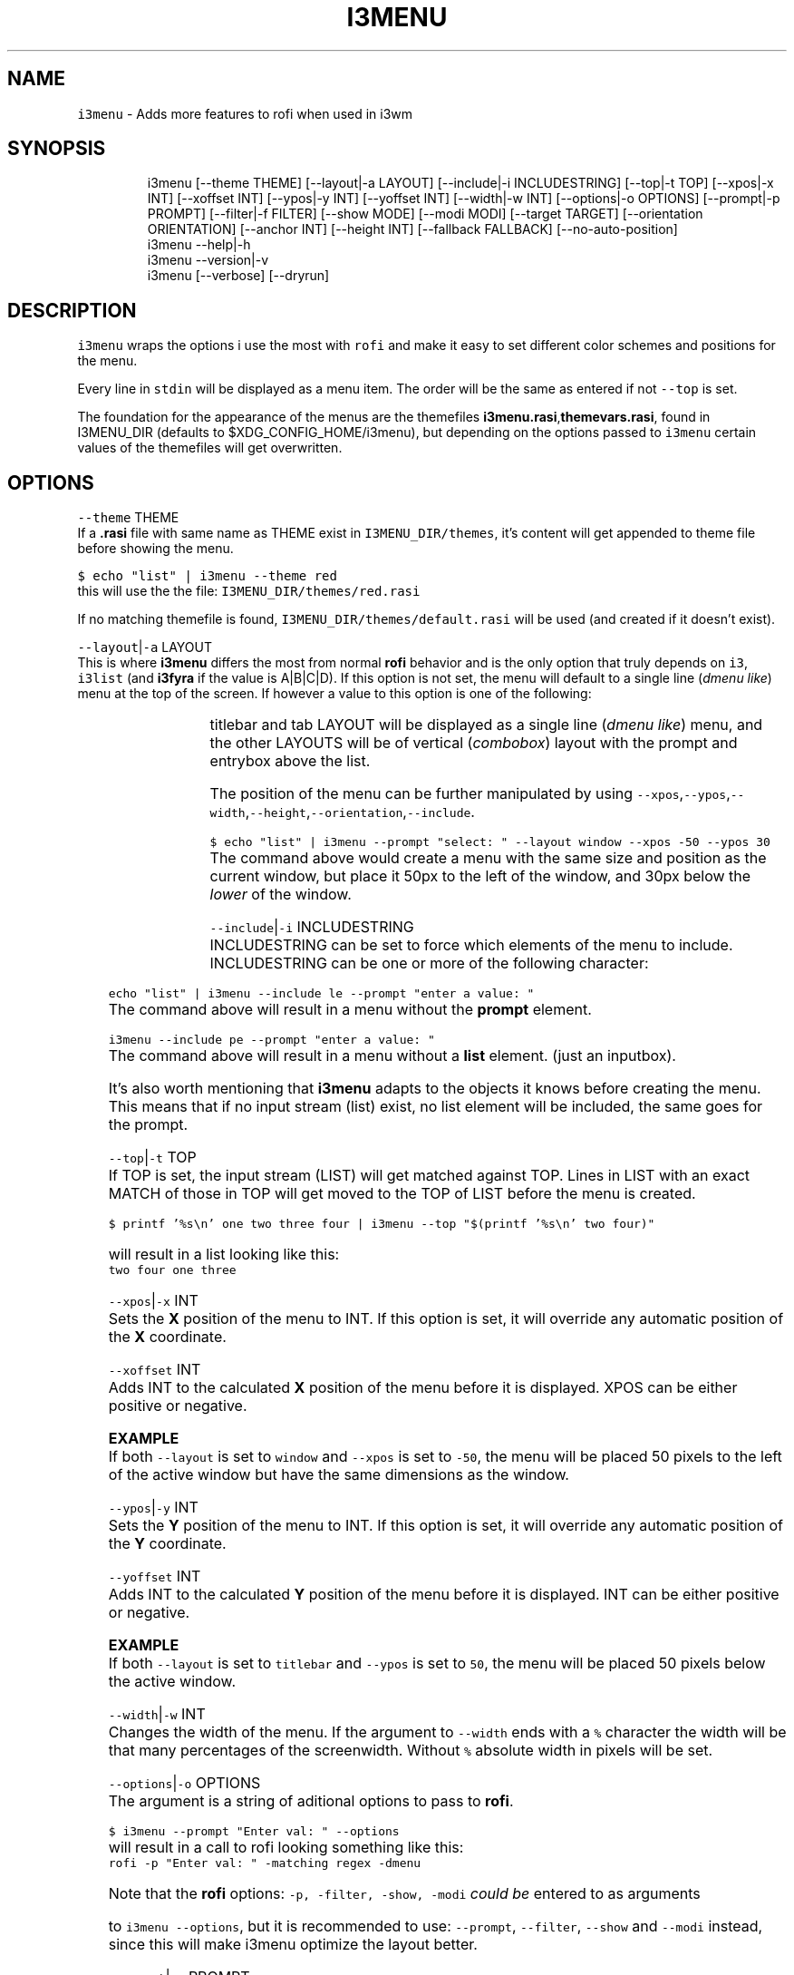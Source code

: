 .nh
.TH I3MENU 1 2021\-05\-28 Linux "User Manuals"
.SH NAME
.PP
\fB\fCi3menu\fR \- Adds more features to rofi when used
in i3wm

.SH SYNOPSIS
.PP
.RS

.nf
i3menu [\-\-theme THEME] [\-\-layout|\-a LAYOUT] [\-\-include|\-i INCLUDESTRING] [\-\-top|\-t TOP] [\-\-xpos|\-x INT] [\-\-xoffset INT] [\-\-ypos|\-y INT] [\-\-yoffset INT] [\-\-width|\-w INT] [\-\-options|\-o OPTIONS] [\-\-prompt|\-p PROMPT]  [\-\-filter|\-f FILTER] [\-\-show MODE] [\-\-modi MODI] [\-\-target TARGET] [\-\-orientation ORIENTATION] [\-\-anchor INT] [\-\-height INT] [\-\-fallback FALLBACK] [\-\-no\-auto\-position] 
i3menu \-\-help|\-h
i3menu \-\-version|\-v
i3menu [\-\-verbose] [\-\-dryrun]

.fi
.RE

.SH DESCRIPTION
.PP
\fB\fCi3menu\fR wraps the options i use the most with
\fB\fCrofi\fR  and make it easy to set different color
schemes and positions for the menu.

.PP
Every line in \fB\fCstdin\fR will be displayed as a menu
item.  The order will be the same as entered if
not \fB\fC\-\-top\fR is set.

.PP
The foundation for the appearance of the menus
are the themefiles
\fBi3menu.rasi\fP,\fBthemevars.rasi\fP, found in
I3MENU\_DIR (defaults to $XDG\_CONFIG\_HOME/i3menu),
but depending on the options  passed to \fB\fCi3menu\fR
certain values of the themefiles  will get
overwritten.

.SH OPTIONS
.PP
\fB\fC\-\-theme\fR THEME
.br
If a \fB\&.rasi\fP file with same name as THEME exist
in \fB\fCI3MENU\_DIR/themes\fR, it's content will get
appended to theme file before showing the menu.

.PP
\fB\fC$ echo "list" | i3menu \-\-theme red\fR
.br
this will use the the file:
\fB\fCI3MENU\_DIR/themes/red.rasi\fR

.PP
If no matching themefile is found,
\fB\fCI3MENU\_DIR/themes/default.rasi\fR will be used
(and created if it doesn't exist).

.PP
\fB\fC\-\-layout\fR|\fB\fC\-a\fR LAYOUT
.br
This is where \fBi3menu\fP differs the most from
normal \fBrofi\fP behavior and is the only option
that truly depends on \fB\fCi3\fR, \fB\fCi3list\fR (and
\fBi3fyra\fP if the value is A|B|C|D). If this
option is not set, the menu will default to a
single line (\fIdmenu like\fP) menu at the top of the
screen. If however a value to this option is one
of the following:

.TS
allbox;
l l 
l l .
\fB\fCLAYOUT\fR	\fB\fCmenu location and dimensions\fR
mouse	T{
At the mouse position (requires 
T}
\fB\fCxdotool\fR)
window	The currently active window.
titlebar	T{
The titlebar of the currently active window.
T}
tab	T{
The tab (or titlebar if it isn't tabbed) of the currently active window.
T}
A,B,C or D	The 
\fBi3fyra\fPT{
 container of the same name if it is visible. If target container isn't visible the menu will be displayed at the default location.
T}
.TE

.PP
titlebar and tab LAYOUT will be displayed as a
single line (\fIdmenu like\fP) menu, and the other
LAYOUTS will be of vertical (\fIcombobox\fP) layout
with the prompt and entrybox above the list.

.PP
The position of the menu can be further
manipulated by using
\fB\fC\-\-xpos\fR,\fB\fC\-\-ypos\fR,\fB\fC\-\-width\fR,\fB\fC\-\-height\fR,\fB\fC\-\-orientation\fR,\fB\fC\-\-include\fR\&.

.PP
\fB\fC$ echo "list" | i3menu \-\-prompt "select: "
\-\-layout window \-\-xpos \-50 \-\-ypos 30\fR
.br
The command above would create a menu with the
same size and position as the current window, but
place it 50px to the left of the window, and 30px
below the \fIlower\fP of the window.

.PP
\fB\fC\-\-include\fR|\fB\fC\-i\fR INCLUDESTRING
.br
INCLUDESTRING can be set to force which elements
of the menu to include. INCLUDESTRING can be one
or more of the following character:

.TS
allbox;
l l 
l l .
\fB\fCchar\fR	\fB\fCelement\fR
\fBp\fP	prompt
\fBe\fP	entrybox
\fBl\fP	list
.TE

.PP
\fB\fCecho "list" | i3menu \-\-include le \-\-prompt
"enter a value: "\fR
.br
The command above will result in a menu without
the \fBprompt\fP element.

.PP
\fB\fCi3menu \-\-include pe \-\-prompt "enter a value: "\fR
.br
The command above will result in a menu without a
\fBlist\fP element. (just an inputbox).

.PP
It's also worth mentioning that \fBi3menu\fP adapts
to the objects it knows before creating the menu.
This means that if no input stream (list) exist,
no list element will be included, the same goes
for the prompt.

.PP
\fB\fC\-\-top\fR|\fB\fC\-t\fR TOP
.br
If TOP is set, the input stream (LIST) will get
matched against TOP. Lines in LIST with an exact
MATCH of those in TOP will get moved to the TOP of
LIST before the menu is created.

.PP
\fB\fC$ printf '%s\\n' one two three four | i3menu
\-\-top "$(printf '%s\\n' two four)"\fR

.PP
will result in a list looking like this:
.br
\fB\fCtwo four one three\fR

.PP
\fB\fC\-\-xpos\fR|\fB\fC\-x\fR INT
.br
Sets the \fBX\fP position of the menu to INT. If
this option is set, it will override any automatic
position of the \fBX\fP coordinate.

.PP
\fB\fC\-\-xoffset\fR INT
.br
Adds INT to the calculated \fBX\fP position of the
menu before it is displayed. XPOS can be either
positive or negative.

.PP
\fBEXAMPLE\fP
.br
If both \fB\fC\-\-layout\fR is set to \fB\fCwindow\fR and
\fB\fC\-\-xpos\fR is set to \fB\fC\-50\fR, the menu will be placed
50 pixels to the left of the active window but
have the same dimensions as the window.

.PP
\fB\fC\-\-ypos\fR|\fB\fC\-y\fR INT
.br
Sets the \fBY\fP position of the menu to INT. If
this option is set, it will override any automatic
position of the \fBY\fP coordinate.

.PP
\fB\fC\-\-yoffset\fR INT
.br
Adds INT to the calculated \fBY\fP position of the
menu before it is displayed. INT can be either
positive or negative.

.PP
\fBEXAMPLE\fP
.br
If both \fB\fC\-\-layout\fR is set to \fB\fCtitlebar\fR and
\fB\fC\-\-ypos\fR is set to \fB\fC50\fR, the menu will be placed
50 pixels below the active window.

.PP
\fB\fC\-\-width\fR|\fB\fC\-w\fR INT
.br
Changes the width of the menu. If the argument to
\fB\fC\-\-width\fR ends with a \fB\fC%\fR character the width will
be that many percentages of the screenwidth.
Without \fB\fC%\fR absolute width in pixels will be set.

.PP
\fB\fC\-\-options\fR|\fB\fC\-o\fR OPTIONS
.br
The argument is a string of aditional options to
pass to \fBrofi\fP\&.

.PP
\fB\fC$ i3menu \-\-prompt "Enter val: " \-\-options
'\-matching regex'\fR
.br
will result in a call to rofi looking something
like this:
.br
\fB\fCrofi \-p "Enter val: " \-matching regex \-dmenu\fR

.PP
Note that the \fBrofi\fP options: \fB\fC\-p, \-filter,
\-show, \-modi\fR \fIcould be\fP entered to as arguments

.PP
to \fB\fCi3menu \-\-options\fR, but it is recommended to
use: \fB\fC\-\-prompt\fR, \fB\fC\-\-filter\fR, \fB\fC\-\-show\fR and \fB\fC\-\-modi\fR
instead, since this will make i3menu optimize the
layout better.

.PP
\fB\fC\-\-prompt\fR|\fB\fC\-p\fR PROMPT
.br
Sets the prompt of the menu to PROMPT.

.PP
\fB\fC\-\-filter\fR|\fB\fC\-f\fR FILTER
.br
Sets the inputbox text/filter to FILTER. Defaults
to blank string.

.PP
\fB\fC\-\-show\fR MODE
.br
This is a short hand for the \fBrofi\fP option
\fB\fC\-show\fR\&. So instead of doing this:
.br
\fB\fC$ i3menu \-o '\-show run'\fR , you can do this:
.br
\fB\fC$ i3menu \-\-show run\fR

.PP
\fB\fC\-\-modi\fR MODI
.br
This is a short hand for the \fBrofi\fP option
\fB\fC\-modi\fR\&. So instead of doing this:
.br
\fB\fC$ i3menu \-o '\-modi run,drun \-show run'\fR , you
can do this:
.br
\fB\fC$ i3menu \-\-modi run,drun \-\-show run\fR

.PP
\fB\fC\-\-target\fR TARGET
.br
TARGET is a string containing additional options
passed to \fBi3list\fP\&. This can be used to change
the target window when \fB\fC\-\-layout\fR is set to:
\fB\fCwindow\fR,\fB\fCtitlebar\fR or \fB\fCtab\fR\&.

.PP
\fB\fC\-\-orientation\fR ORIENTATION
.br
This forces the layout of the menu to be either
vertical or horizontal. If \fB\fC\-\-layout\fR is set to
\fBwindow\fP, the layout will always be \fB\fCvertical\fR\&.

.PP
\fB\fC\-\-anchor\fR INT
.br
Sets the "\fIanchor\fP" point of the menu. The
default is \fB1\fP\&. \fB1\fP means the top left corner,
\fB9\fP means the bottom right corner. Corner in
this context doesn't refer to the corners of the
screen, but the corners of the menu. If the anchor
is \fItop left\fP (\fB1\fP), the menu will \fIgrow\fP from
that point.

.PP
\fB\fC\-\-height\fR INT
.br
Overrides the calculated height of the menu.

.PP
\fB\fC\-\-fallback\fR FALLBACK
.br
FALLBACK can be a string of optional options the
will be tried if the \fIfirst layout\fP fails. A
layout can fail of three reasons:

.RS
.IP "  1." 5
layout is window or container, but no list is passed. If no fallback is set, \fBtitlebar\fP layout will get tried.
.IP "  2." 5
layout is container but container is not visible. If no fallback is set, \fBdefault\fP layout will get tried.
.IP "  3." 5
layout is window, tab or titlebar but no target window is found. If no fallback is set, \fBdefault\fP layout will get tried.

.RE

.PP
\fBExample\fP

.PP
.RS

.nf
$ echo \-e "one\\ntwo\\nthree" | i3menu \-\-layout A \-\-fallback '\-\-layout mouse \-\-width 300'

.fi
.RE

.PP
The example above will display a menu at the
mouse pointer if container A isn't visible.

.PP
Fallbacks can be nested, but make sure to
alternate quotes:

.PP
.RS

.nf
$ echo \-e "one\\ntwo\\nthree" | i3menu \-\-layout A \-\-fallback '\-\-layout window \-\-fallback "\-\-layout mouse \-\-width 300"'

.fi
.RE

.PP
The example above would first try to display a
menu with \fB\fC\-\-layout A\fR if that fails, it will try
a menu with \fB\fC\-\-layout window\fR and last if no
target window can be found, the menu will get
displayed at the mouse pointer.

.PP
#options\-verbose\-description

.PP
Print additional information to STDERR

.PP
#options\-dryrun\-description

.PP
Do not execute any i3\-msg commands

.PP
\fB\fC\-\-no\-auto\-position\fR

.PP
\fB\fC\-\-help\fR|\fB\fC\-h\fR
.br
Show help and exit.

.PP
\fB\fC\-\-version\fR|\fB\fC\-v\fR
.br
Show version and exit

.PP
\fB\fC\-\-verbose\fR

.PP
\fB\fC\-\-dryrun\fR

.SH ENVIRONMENT
.PP
\fB\fCXDG\_CONFIG\_HOME\fR

.PP
defaults to: $HOME/.config

.PP
\fB\fCI3MENU\_DIR\fR
.br
Path to config directory. defaults to:
$XDG\_CONFIG\_HOME/i3menu

.SH DEPENDENCIES
.PP
\fB\fCbash\fR \fB\fCgawk\fR \fB\fCrofi\fR \fB\fCi3list\fR \fB\fCxdotool\fR

.PP
budRich https://github.com/budlabs/i3ass
\[la]https://github.com/budlabs/i3ass\[ra]

.SH SEE ALSO
.PP
bash(1), awk(1), rofi(1), rofi\-theme(1), i3list(1), xdotool(1),
